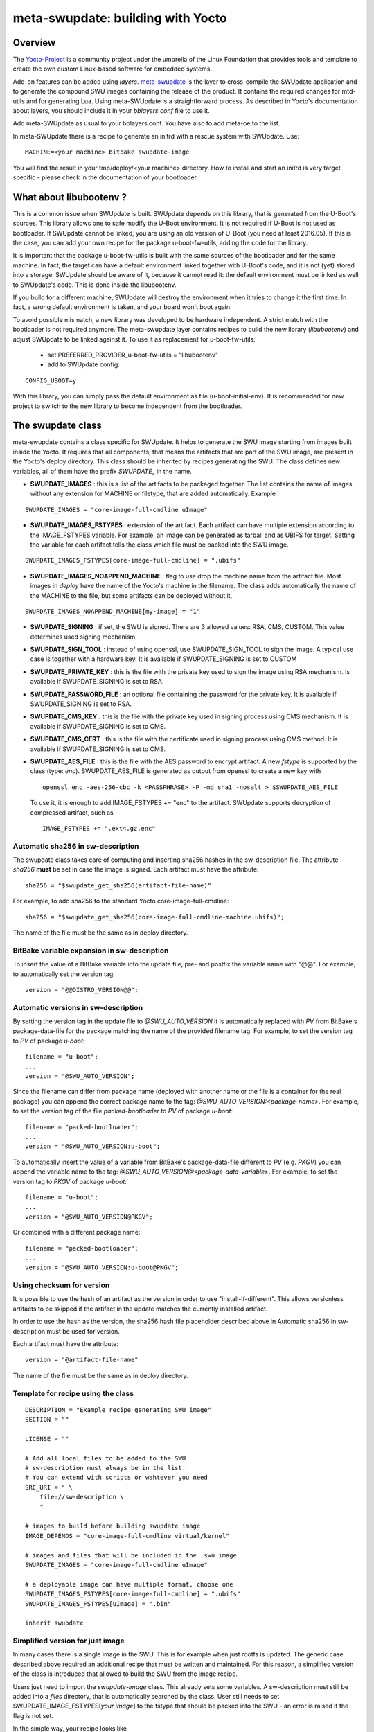 .. SPDX-FileCopyrightText: 2013-2021 Stefano Babic <sbabic@denx.de>
.. SPDX-License-Identifier: GPL-2.0-only

==================================
meta-swupdate: building with Yocto
==================================

Overview
========

The Yocto-Project_ is a community project under the umbrella of the Linux
Foundation that provides tools and template to create the own custom Linux-based
software for embedded systems.

.. _Yocto-Project: http://www.yoctoproject.org
.. _meta-SWUpdate:  https://github.com/sbabic/meta-swupdate.git

Add-on features can be added using *layers*. meta-swupdate_ is the layer to
cross-compile the SWUpdate application and to generate the compound SWU images
containing the release of the product.  It contains the required changes
for mtd-utils and for generating Lua. Using meta-SWUpdate is a
straightforward process. As described in Yocto's documentation
about layers, you should include it in your *bblayers.conf* file to use it.

Add meta-SWUpdate as usual to your bblayers.conf. You have also
to add meta-oe to the list.

In meta-SWUpdate there is a recipe to generate an initrd with a
rescue system with SWUpdate. Use:

::

	MACHINE=<your machine> bitbake swupdate-image

You will find the result in your tmp/deploy/<your machine> directory.
How to install and start an initrd is very target specific - please
check in the documentation of your bootloader.

What about libubootenv ?
========================

This is a common issue when SWUpdate is built. SWUpdate depends on this library,
that is generated from the U-Boot's sources. This library allows one to safe modify
the U-Boot environment. It is not required if U-Boot is not used as bootloader.
If SWUpdate cannot be linked, you are using an old version of U-Boot (you need
at least 2016.05). If this is the case, you can add your own recipe for
the package u-boot-fw-utils, adding the code for the library.

It is important that the package u-boot-fw-utils is built with the same
sources of the bootloader and for the same machine. In fact, the target
can have a default environment linked together with U-Boot's code,
and it is not (yet) stored into a storage. SWUpdate should be aware of
it, because it cannot read it: the default environment must be linked
as well to SWUpdate's code. This is done inside the libubootenv.

If you build for a different machine, SWUpdate will destroy the
environment when it tries to change it the first time. In fact,
a wrong default environment is taken, and your board won't boot again.

To avoid possible mismatch, a new library was developed to be hardware independent.
A strict match with the bootloader is not required anymore. The meta-swupdate layer
contains recipes to build the new library (`libubootenv`) and adjust SWUpdate to be linked
against it. To use it as replacement for u-boot-fw-utils:

        - set PREFERRED_PROVIDER_u-boot-fw-utils = "libubootenv"
        - add to SWUpdate config:

::

                CONFIG_UBOOT=y

With this library, you can simply pass the default environment as file (u-boot-initial-env).
It is recommended for new project to switch to the new library to become independent from
the bootloader.

The swupdate class
==================

meta-swupdate contains a class specific for SWUpdate. It helps to generate the
SWU image starting from images built inside the Yocto. It requires that all
components, that means the artifacts that are part of the SWU image, are present
in the Yocto's deploy directory.  This class should be inherited by recipes
generating the SWU. The class defines new variables, all of them have the prefix
*SWUPDATE_* in the name.

- **SWUPDATE_IMAGES** : this is a list of the artifacts to be packaged together.
  The list contains the name of images without any extension for MACHINE or
  filetype, that are added automatically.
  Example :

::

        SWUPDATE_IMAGES = "core-image-full-cmdline uImage"

- **SWUPDATE_IMAGES_FSTYPES** : extension of the artifact. Each artifact can
  have multiple extension according to the IMAGE_FSTYPES variable.
  For example, an image can be generated as tarball and as UBIFS for target.
  Setting the variable for each artifact tells the class which file must
  be packed into the SWU image.


::

        SWUPDATE_IMAGES_FSTYPES[core-image-full-cmdline] = ".ubifs"

- **SWUPDATE_IMAGES_NOAPPEND_MACHINE** : flag to use drop the machine name from the
  artifact file. Most images in *deploy* have the name of the Yocto's machine in the
  filename. The class adds automatically the name of the MACHINE to the file, but some
  artifacts can be deployed without it.

::

        SWUPDATE_IMAGES_NOAPPEND_MACHINE[my-image] = "1"

- **SWUPDATE_SIGNING** : if set, the SWU is signed. There are 3 allowed values:
  RSA, CMS, CUSTOM. This value determines used signing mechanism.
- **SWUPDATE_SIGN_TOOL** : instead of using openssl, use SWUPDATE_SIGN_TOOL to sign
  the image. A typical use case is together with a hardware key. It is
  available if SWUPDATE_SIGNING is set to CUSTOM
- **SWUPDATE_PRIVATE_KEY** : this is the file with the private key used to sign the
  image using RSA mechanism. Is available if SWUPDATE_SIGNING is set to RSA.
- **SWUPDATE_PASSWORD_FILE** : an optional file containing the password for the private
  key. It is available if SWUPDATE_SIGNING is set to RSA.
- **SWUPDATE_CMS_KEY** : this is the file with the private key used in signing
  process using CMS mechanism. It is available if SWUPDATE_SIGNING is set to
  CMS.
- **SWUPDATE_CMS_CERT** : this is the file with the certificate used in signing
  process using CMS method. It is available if SWUPDATE_SIGNING is
  set to CMS.

- **SWUPDATE_AES_FILE** : this is the file with the AES password to encrypt artifact. A new `fstype` is
  supported by the class (type: `enc`). SWUPDATE_AES_FILE is generated as output from openssl to create
  a new key with

  ::

                openssl enc -aes-256-cbc -k <PASSPHRASE> -P -md sha1 -nosalt > $SWUPDATE_AES_FILE

  To use it, it is enough to add IMAGE_FSTYPES += "enc" to the  artifact. SWUpdate supports decryption of
  compressed artifact, such as

  ::

        IMAGE_FSTYPES += ".ext4.gz.enc"


Automatic sha256 in sw-description
----------------------------------

The swupdate class takes care of computing and inserting sha256 hashes in the
sw-description file. The attribute *sha256* **must** be set in case the image
is signed. Each artifact must have the attribute:

::

        sha256 = "$swupdate_get_sha256(artifact-file-name)"

For example, to add sha256 to the standard Yocto core-image-full-cmdline:

::

        sha256 = "$swupdate_get_sha256(core-image-full-cmdline-machine.ubifs)";


The name of the file must be the same as in deploy directory.

BitBake variable expansion in sw-description
--------------------------------------------

To insert the value of a BitBake variable into the update file, pre- and
postfix the variable name with "@@".
For example, to automatically set the version tag:

::

        version = "@@DISTRO_VERSION@@";

Automatic versions in sw-description
------------------------------------

By setting the version tag in the update file to `@SWU_AUTO_VERSION` it is
automatically replaced with `PV` from BitBake's package-data-file for the package
matching the name of the provided filename tag.
For example, to set the version tag to `PV` of package `u-boot`:

::

        filename = "u-boot";
        ...
        version = "@SWU_AUTO_VERSION";

Since the filename can differ from package name (deployed with another name or
the file is a container for the real package) you can append the correct package
name to the tag: `@SWU_AUTO_VERSION:<package-name>`.
For example, to set the version tag of the file `packed-bootloader` to `PV` of
package `u-boot`:

::

        filename = "packed-bootloader";
        ...
        version = "@SWU_AUTO_VERSION:u-boot";

To automatically insert the value of a variable from BitBake's package-data-file
different to `PV` (e.g. `PKGV`) you can append the variable name to the tag:
`@SWU_AUTO_VERSION@<package-data-variable>`.
For example, to set the version tag to `PKGV` of package `u-boot`:

::

        filename = "u-boot";
        ...
        version = "@SWU_AUTO_VERSION@PKGV";

Or combined with a different package name:

::

        filename = "packed-bootloader";
        ...
        version = "@SWU_AUTO_VERSION:u-boot@PKGV";

Using checksum for version
--------------------------

It is possible to use the hash of an artifact as the version in order to use
"install-if-different".  This allows versionless artifacts to be skipped if the
artifact in the update matches the currently installed artifact.

In order to use the hash as the version, the sha256 hash file placeholder
described above in Automatic sha256 in sw-description must be used for version.

Each artifact must have the attribute:

::

        version = "@artifact-file-name"

The name of the file must be the same as in deploy directory.

Template for recipe using the class
-----------------------------------

::

        DESCRIPTION = "Example recipe generating SWU image"
        SECTION = ""

        LICENSE = ""

        # Add all local files to be added to the SWU
        # sw-description must always be in the list.
        # You can extend with scripts or wahtever you need
        SRC_URI = " \
            file://sw-description \
            "

        # images to build before building swupdate image
        IMAGE_DEPENDS = "core-image-full-cmdline virtual/kernel"

        # images and files that will be included in the .swu image
        SWUPDATE_IMAGES = "core-image-full-cmdline uImage"

        # a deployable image can have multiple format, choose one
        SWUPDATE_IMAGES_FSTYPES[core-image-full-cmdline] = ".ubifs"
        SWUPDATE_IMAGES_FSTYPES[uImage] = ".bin"

        inherit swupdate

Simplified version for just image
---------------------------------

In many cases there is a single image in the SWU. This is for example when
just rootfs is updated. The generic case described above required an additional
recipe that must be written and maintained. For this reason, a simplified version
of the class is introduced that allowed to build the SWU from the image recipe.

Users just need to import the `swupdate-image` class. This already sets some variables.
A sw-description must still be added into a `files` directory, that is automatically searched by the class.
User still needs to set SWUPDATE_IMAGE_FSTYPES[`your image`] to the fstype that should be packed
into the SWU - an error is raised if the flag is not set.

In the simple way, your recipe looks like

::
        <your original recipe code>

        SWUPDATE_IMAGES_FSTYPES[<name of your image>] = <fstype to be put into SWU>
        inherit swupdate-image
